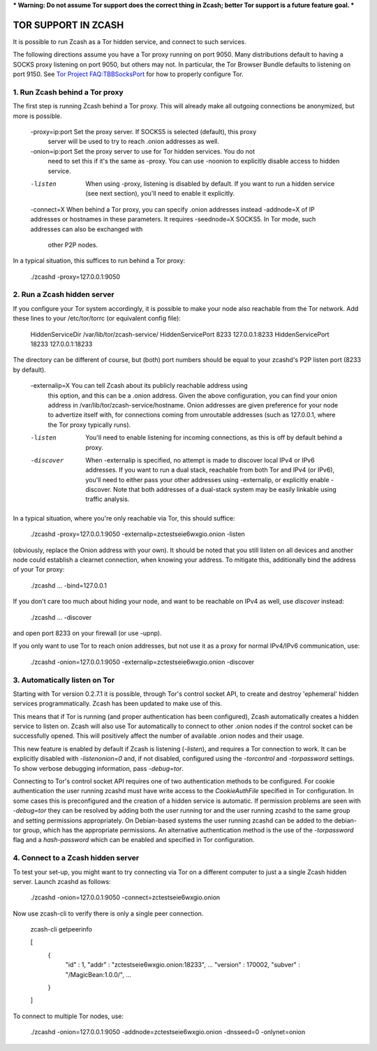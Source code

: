 *** Warning: Do not assume Tor support does the correct thing in Zcash; better Tor support is a future feature goal. ***

TOR SUPPORT IN ZCASH
====================

It is possible to run Zcash as a Tor hidden service, and connect to such services.

The following directions assume you have a Tor proxy running on port 9050. Many distributions default to having a SOCKS proxy listening on port 9050, but others may not. In particular, the Tor Browser Bundle defaults to listening on port 9150. See `Tor Project FAQ:TBBSocksPort <https://www.torproject.org/docs/faq.html.en#TBBSocksPort>`_ for how to properly configure Tor.


1. Run Zcash behind a Tor proxy
-------------------------------

The first step is running Zcash behind a Tor proxy. This will already make all
outgoing connections be anonymized, but more is possible.

	-proxy=ip:port  Set the proxy server. If SOCKS5 is selected (default), this proxy
	                server will be used to try to reach .onion addresses as well.

	-onion=ip:port  Set the proxy server to use for Tor hidden services. You do not
	                need to set this if it's the same as -proxy. You can use -noonion
	                to explicitly disable access to hidden service.

	-listen         When using -proxy, listening is disabled by default. If you want
	                to run a hidden service (see next section), you'll need to enable
	                it explicitly.

	-connect=X      When behind a Tor proxy, you can specify .onion addresses instead
	-addnode=X      of IP addresses or hostnames in these parameters. It requires
	-seednode=X     SOCKS5. In Tor mode, such addresses can also be exchanged with
	                other P2P nodes.

In a typical situation, this suffices to run behind a Tor proxy:

	./zcashd -proxy=127.0.0.1:9050


2. Run a Zcash hidden server
----------------------------

If you configure your Tor system accordingly, it is possible to make your node also
reachable from the Tor network. Add these lines to your /etc/tor/torrc (or equivalent
config file):

	HiddenServiceDir /var/lib/tor/zcash-service/
	HiddenServicePort 8233 127.0.0.1:8233
	HiddenServicePort 18233 127.0.0.1:18233

The directory can be different of course, but (both) port numbers should be equal to
your zcashd's P2P listen port (8233 by default).

	-externalip=X   You can tell Zcash about its publicly reachable address using
	                this option, and this can be a .onion address. Given the above
	                configuration, you can find your onion address in
	                /var/lib/tor/zcash-service/hostname. Onion addresses are given
	                preference for your node to advertize itself with, for connections
	                coming from unroutable addresses (such as 127.0.0.1, where the
	                Tor proxy typically runs).

	-listen         You'll need to enable listening for incoming connections, as this
	                is off by default behind a proxy.

	-discover       When -externalip is specified, no attempt is made to discover local
	                IPv4 or IPv6 addresses. If you want to run a dual stack, reachable
	                from both Tor and IPv4 (or IPv6), you'll need to either pass your
	                other addresses using -externalip, or explicitly enable -discover.
	                Note that both addresses of a dual-stack system may be easily
	                linkable using traffic analysis.

In a typical situation, where you're only reachable via Tor, this should suffice:

	./zcashd -proxy=127.0.0.1:9050 -externalip=zctestseie6wxgio.onion -listen

(obviously, replace the Onion address with your own). It should be noted that you still
listen on all devices and another node could establish a clearnet connection, when knowing
your address. To mitigate this, additionally bind the address of your Tor proxy:

	./zcashd ... -bind=127.0.0.1

If you don't care too much about hiding your node, and want to be reachable on IPv4
as well, use `discover` instead:

	./zcashd ... -discover

and open port 8233 on your firewall (or use -upnp).

If you only want to use Tor to reach onion addresses, but not use it as a proxy
for normal IPv4/IPv6 communication, use:

	./zcashd -onion=127.0.0.1:9050 -externalip=zctestseie6wxgio.onion -discover


3. Automatically listen on Tor
--------------------------------

Starting with Tor version 0.2.7.1 it is possible, through Tor's control socket
API, to create and destroy 'ephemeral' hidden services programmatically.
Zcash has been updated to make use of this.

This means that if Tor is running (and proper authentication has been configured),
Zcash automatically creates a hidden service to listen on. Zcash will also use Tor
automatically to connect to other .onion nodes if the control socket can be
successfully opened. This will positively affect the number of available .onion
nodes and their usage.

This new feature is enabled by default if Zcash is listening (`-listen`), and
requires a Tor connection to work. It can be explicitly disabled with `-listenonion=0`
and, if not disabled, configured using the `-torcontrol` and `-torpassword` settings.
To show verbose debugging information, pass `-debug=tor`.

Connecting to Tor's control socket API requires one of two authentication methods to be 
configured. For cookie authentication the user running zcashd must have write access 
to the `CookieAuthFile` specified in Tor configuration. In some cases this is 
preconfigured and the creation of a hidden service is automatic. If permission problems 
are seen with `-debug=tor` they can be resolved by adding both the user running tor and 
the user running zcashd to the same group and setting permissions appropriately. On 
Debian-based systems the user running zcashd can be added to the debian-tor group, 
which has the appropriate permissions. An alternative authentication method is the use 
of the `-torpassword` flag and a `hash-password` which can be enabled and specified in 
Tor configuration.


4. Connect to a Zcash hidden server
-----------------------------------

To test your set-up, you might want to try connecting via Tor on a different computer to just a
a single Zcash hidden server. Launch zcashd as follows:

	./zcashd -onion=127.0.0.1:9050 -connect=zctestseie6wxgio.onion

Now use zcash-cli to verify there is only a single peer connection.

	zcash-cli getpeerinfo

	[
	    {
	        "id" : 1,
	        "addr" : "zctestseie6wxgio.onion:18233",
	        ...
	        "version" : 170002,
	        "subver" : "/MagicBean:1.0.0/",
	        ...
	    }
	]

To connect to multiple Tor nodes, use:

	./zcashd -onion=127.0.0.1:9050 -addnode=zctestseie6wxgio.onion -dnsseed=0 -onlynet=onion
